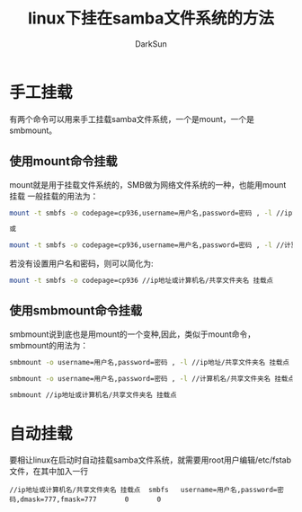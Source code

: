 #+TITLE: linux下挂在samba文件系统的方法
#+AUTHOR: DarkSun
#+EMAIL: lujun9972@gmail.com
#+OPTIONS: H3 num:nil toc:nil \n:nil ::t |:t ^:nil -:nil f:t *:t <:t

* 手工挂载
  有两个命令可以用来手工挂载samba文件系统，一个是mount，一个是smbmount。
** 使用mount命令挂载
   mount就是用于挂载文件系统的，SMB做为网络文件系统的一种，也能用mount挂载
   一般挂载的用法为：
   #+BEGIN_SRC sh
     mount -t smbfs -o codepage=cp936,username=用户名,password=密码 , -l //ip地址/共享文件夹名 挂载点   
     
     或
     
     mount -t smbfs -o codepage=cp936,username=用户名,password=密码 , -l //计算机名/共享文件夹名 挂载点 
   #+END_SRC
   若没有设置用户名和密码，则可以简化为:
   #+BEGIN_SRC sh
     mount -t smbfs -o codepage=cp936 //ip地址或计算机名/共享文件夹名 挂载点 
   #+END_SRC
** 使用smbmount命令挂载
   smbmount说到底也是用mount的一个变种,因此，类似于mount命令，smbmount的用法为：
   #+BEGIN_SRC sh
     smbmount -o username=用户名,password=密码 , -l //ip地址/共享文件夹名 挂载点
     
     smbmount -o username=用户名,password=密码 , -l //计算机名/共享文件夹名 挂载点
     
     smbmount //ip地址或计算机名/共享文件夹名 挂载点 
   #+END_SRC
* 自动挂载
  要相让linux在启动时自动挂载samba文件系统，就需要用root用户编辑/etc/fstab文件，在其中加入一行
  #+BEGIN_EXAMPLE
    //ip地址或计算机名/共享文件夹名 挂载点  smbfs   username=用户名,password=密码,dmask=777,fmask=777       0       0
  #+END_EXAMPLE
